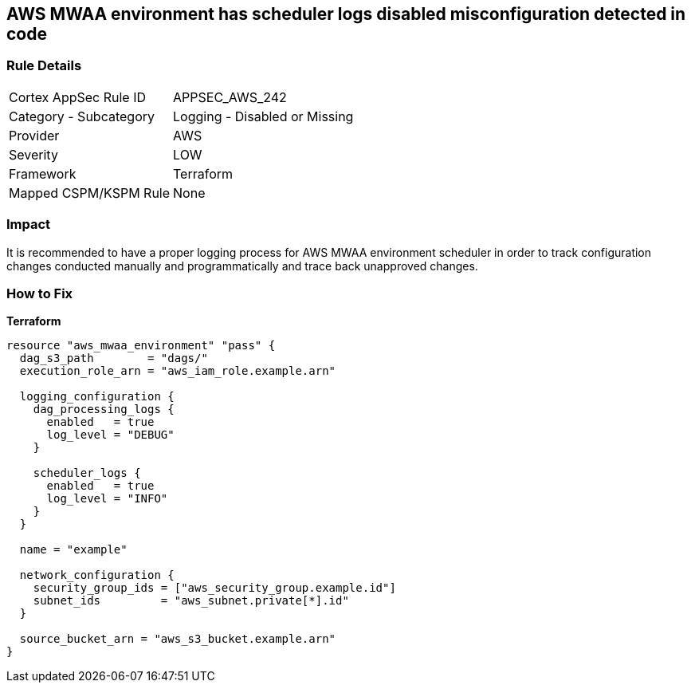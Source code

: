 == AWS MWAA environment has scheduler logs disabled misconfiguration detected in code


=== Rule Details

[cols="1,2"]
|===
|Cortex AppSec Rule ID |APPSEC_AWS_242
|Category - Subcategory |Logging - Disabled or Missing
|Provider |AWS
|Severity |LOW
|Framework |Terraform
|Mapped CSPM/KSPM Rule |None
|===
 



=== Impact
It is recommended to have a proper logging process for AWS MWAA environment scheduler in order to track configuration changes conducted manually and programmatically and trace back unapproved changes.

=== How to Fix


*Terraform* 




[source,go]
----
resource "aws_mwaa_environment" "pass" {
  dag_s3_path        = "dags/"
  execution_role_arn = "aws_iam_role.example.arn"

  logging_configuration {
    dag_processing_logs {
      enabled   = true
      log_level = "DEBUG"
    }

    scheduler_logs {
      enabled   = true
      log_level = "INFO"
    }
  }

  name = "example"

  network_configuration {
    security_group_ids = ["aws_security_group.example.id"]
    subnet_ids         = "aws_subnet.private[*].id"
  }

  source_bucket_arn = "aws_s3_bucket.example.arn"
}
----
